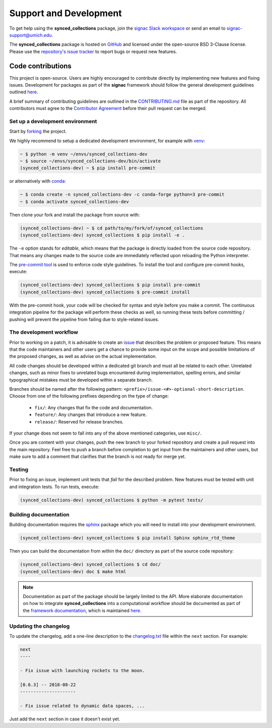 .. _support:

=======================
Support and Development
=======================

To get help using the **synced_collections** package, join the `signac Slack workspace <https://signac.readthedocs.io/slack-invite/>`_ or send an email to `signac-support@umich.edu <mailto:signac-support@umich.edu>`_.

The **synced_collections** package is hosted on `GitHub <https://github.com/glotzerlab/synced_collections>`_ and licensed under the open-source BSD 3-Clause license.
Please use the `repository's issue tracker <https://github.com/glotzerlab/synced_collections/issues>`_ to report bugs or request new features.


Code contributions
==================

This project is open-source.
Users are highly encouraged to contribute directly by implementing new features and fixing issues.
Development for packages as part of the **signac** framework should follow the general development guidelines outlined `here <https://signac.readthedocs.io/en/latest/community.html#contributions>`__.

A brief summary of contributing guidelines are outlined in the `CONTRIBUTING.md <https://github.com/glotzerlab/synced_collections/blob/main/CONTRIBUTING.md>`_ file as part of the repository.
All contributors must agree to the `Contributor Agreement <https://github.com/glotzerlab/synced_collections/blob/main/ContributorAgreement.md>`_ before their pull request can be merged.

Set up a development environment
--------------------------------

Start by `forking <https://github.com/glotzerlab/synced_collections/fork/>`_ the project.

We highly recommend to setup a dedicated development environment,
for example with `venv <https://docs.python.org/3/library/venv.html>`_:

.. code-block:: bash

    ~ $ python -m venv ~/envs/synced_collections-dev
    ~ $ source ~/envs/synced_collections-dev/bin/activate
    (synced_collections-dev) ~ $ pip install pre-commit

or alternatively with `conda <https://conda.io/docs/>`_:

.. code-block:: bash

    ~ $ conda create -n synced_collections-dev -c conda-forge python=3 pre-commit
    ~ $ conda activate synced_collections-dev

Then clone your fork and install the package from source with:

.. code-block:: bash

    (synced_collections-dev) ~ $ cd path/to/my/fork/of/synced_collections
    (synced_collections-dev) synced_collections $ pip install -e .

The ``-e`` option stands for *editable*, which means that the package is directly loaded from the source code repository.
That means any changes made to the source code are immediately reflected upon reloading the Python interpreter.

The `pre-commit tool <https://pre-commit.com/>`__ is used to enforce code style guidelines.
To install the tool and configure pre-commit hooks, execute:

.. code-block:: bash

    (synced_collections-dev) synced_collections $ pip install pre-commit
    (synced_collections-dev) synced_collections $ pre-commit install

With the pre-commit hook, your code will be checked for syntax and style before you make a commit.
The continuous integration pipeline for the package will perform these checks as well, so running these tests before committing / pushing will prevent the pipeline from failing due to style-related issues.

The development workflow
------------------------

Prior to working on a patch, it is advisable to create an `issue <https://github.com/glotzerlab/synced_collections/issues>`_ that describes the problem or proposed feature.
This means that the code maintainers and other users get a chance to provide some input on the scope and possible limitations of the proposed changes, as well as advise on the actual implementation.

All code changes should be developed within a dedicated git branch and must all be related to each other.
Unrelated changes, such as minor fixes to unrelated bugs encountered during implementation, spelling errors, and similar typographical mistakes must be developed within a separate branch.

Branches should be named after the following pattern: ``<prefix>/issue-<#>-optional-short-description``.
Choose from one of the following prefixes depending on the type of change:

  * ``fix/``: Any changes that fix the code and documentation.
  * ``feature/``: Any changes that introduce a new feature.
  * ``release/``: Reserved for release branches.

If your change does not seem to fall into any of the above mentioned categories, use ``misc/``.

Once you are content with your changes, push the new branch to your forked repository and create a pull request into the main repository.
Feel free to push a branch before completion to get input from the maintainers and other users, but make sure to add a comment that clarifies that the branch is not ready for merge yet.

Testing
-------

Prior to fixing an issue, implement unit tests that *fail* for the described problem.
New features must be tested with unit and integration tests.
To run tests, execute:

.. code-block:: bash

    (synced_collections-dev) synced_collections $ python -m pytest tests/

Building documentation
----------------------

Building documentation requires the `sphinx <https://www.sphinx-doc.org/>`__ package which you will need to install into your development environment.

.. code-block:: bash

   (synced_collections-dev) synced_collections $ pip install Sphinx sphinx_rtd_theme

Then you can build the documentation from within the ``doc/`` directory as part of the source code repository:

.. code-block:: bash

    (synced_collections-dev) synced_collections $ cd doc/
    (synced_collections-dev) doc $ make html

.. note::

    Documentation as part of the package should be largely limited to the API.
    More elaborate documentation on how to integrate **synced_collections** into a computational workflow should be documented as part of the `framework documentation <https://signac.readthedocs.io>`_, which is maintained `here <https://github.com/glotzerlab/signac-docs>`__.


Updating the changelog
----------------------

To update the changelog, add a one-line description to the `changelog.txt <https://github.com/glotzerlab/synced_collections/blob/main/changelog.txt>`_ file within the ``next`` section.
For example:

.. code-block:: bash

    next
    ----

    - Fix issue with launching rockets to the moon.

    [0.6.3] -- 2018-08-22
    ---------------------

    - Fix issue related to dynamic data spaces, ...

Just add the ``next`` section in case it doesn't exist yet.
